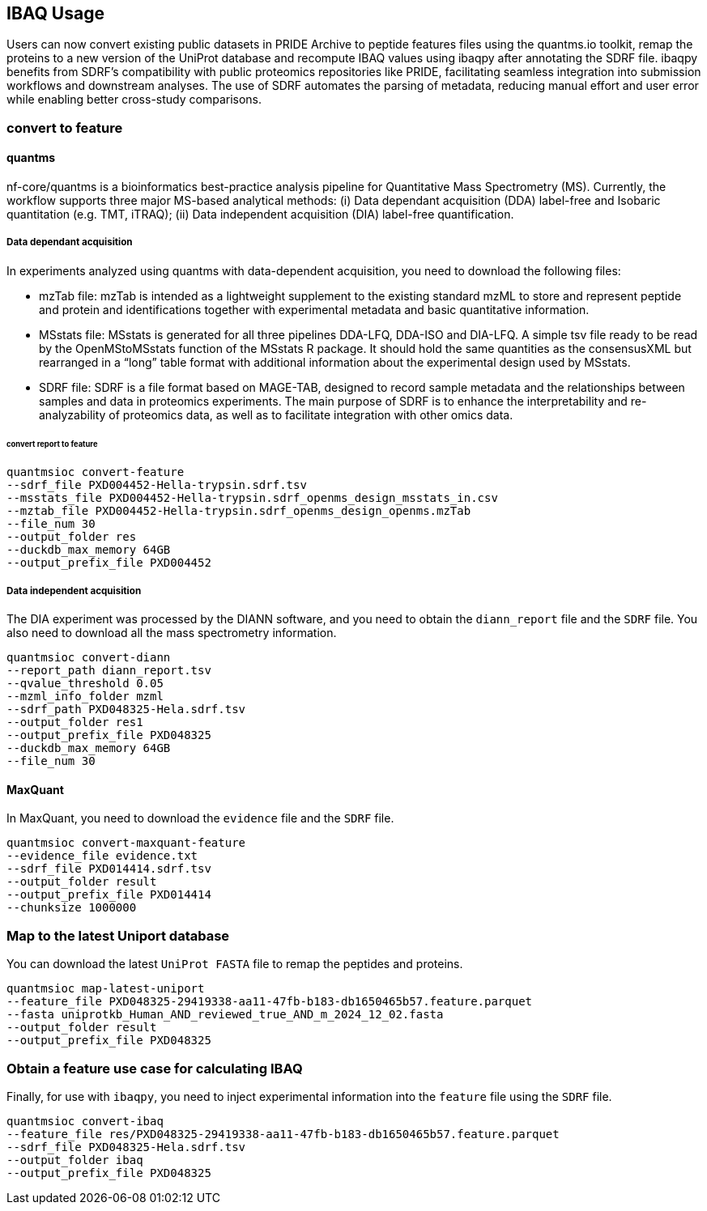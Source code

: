 == IBAQ Usage

Users can now convert existing public datasets in PRIDE Archive to peptide features files using the quantms.io toolkit, remap the proteins to a new version of the UniProt database and recompute IBAQ values using ibaqpy after annotating the SDRF file. ibaqpy benefits from SDRF's compatibility with public proteomics repositories like PRIDE, facilitating seamless integration into submission workflows and downstream analyses. The use of SDRF automates the parsing of metadata, reducing manual effort and user error while enabling better cross-study comparisons.

=== convert to feature
==== quantms

nf-core/quantms is a bioinformatics best-practice analysis pipeline for Quantitative Mass Spectrometry (MS). Currently, the workflow supports three major MS-based analytical methods: (i) Data dependant acquisition (DDA) label-free and Isobaric quantitation (e.g. TMT, iTRAQ); (ii) Data independent acquisition (DIA) label-free quantification.

===== Data dependant acquisition
In experiments analyzed using quantms with data-dependent acquisition, you need to download the following files:

* mzTab file: mzTab is intended as a lightweight supplement to the existing standard mzML to store and represent peptide and protein and identifications together with experimental metadata and basic quantitative information.
* MSstats file: MSstats is generated for all three pipelines DDA-LFQ, DDA-ISO and DIA-LFQ. A simple tsv file ready to be read by the OpenMStoMSstats function of the MSstats R package. It should hold the same quantities as the consensusXML but rearranged in a “long” table format with additional information about the experimental design used by MSstats.
* SDRF file: SDRF is a file format based on MAGE-TAB, designed to record sample metadata and the relationships between samples and data in proteomics experiments. The main purpose of SDRF is to enhance the interpretability and re-analyzability of proteomics data, as well as to facilitate integration with other omics data.


====== convert report to feature

[source, shell]
----
quantmsioc convert-feature 
--sdrf_file PXD004452-Hella-trypsin.sdrf.tsv 
--msstats_file PXD004452-Hella-trypsin.sdrf_openms_design_msstats_in.csv
--mztab_file PXD004452-Hella-trypsin.sdrf_openms_design_openms.mzTab 
--file_num 30 
--output_folder res 
--duckdb_max_memory 64GB 
--output_prefix_file PXD004452
----

===== Data independent acquisition

The DIA experiment was processed by the DIANN software, and you need to obtain the `diann_report` file and the `SDRF` file. You also need to download all the mass spectrometry information.

[source, shell]
----
quantmsioc convert-diann 
--report_path diann_report.tsv 
--qvalue_threshold 0.05 
--mzml_info_folder mzml 
--sdrf_path PXD048325-Hela.sdrf.tsv 
--output_folder res1 
--output_prefix_file PXD048325 
--duckdb_max_memory 64GB 
--file_num 30
----

==== MaxQuant

In MaxQuant, you need to download the `evidence` file and the `SDRF` file.

[source, shell]
----
quantmsioc convert-maxquant-feature
--evidence_file evidence.txt
--sdrf_file PXD014414.sdrf.tsv
--output_folder result
--output_prefix_file PXD014414
--chunksize 1000000
----


=== Map to the latest Uniport database

You can download the latest `UniProt FASTA` file to remap the peptides and proteins.

[source, shell]
----
quantmsioc map-latest-uniport
--feature_file PXD048325-29419338-aa11-47fb-b183-db1650465b57.feature.parquet
--fasta uniprotkb_Human_AND_reviewed_true_AND_m_2024_12_02.fasta
--output_folder result
--output_prefix_file PXD048325
----

=== Obtain a feature use case for calculating IBAQ

Finally, for use with `ibaqpy`, you need to inject experimental information into the `feature` file using the `SDRF` file.

[source, shell]
----
quantmsioc convert-ibaq 
--feature_file res/PXD048325-29419338-aa11-47fb-b183-db1650465b57.feature.parquet 
--sdrf_file PXD048325-Hela.sdrf.tsv 
--output_folder ibaq 
--output_prefix_file PXD048325
----